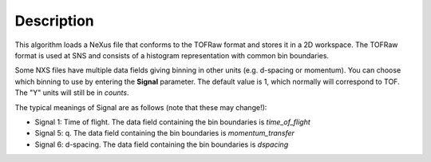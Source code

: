 .. algorithm::

.. summary::

.. relatedalgorithms::

.. properties::

Description
-----------

This algorithm loads a NeXus file that conforms to the TOFRaw format and
stores it in a 2D workspace. The TOFRaw format is used at SNS and
consists of a histogram representation with common bin boundaries.

Some NXS files have multiple data fields giving binning in other units
(e.g. d-spacing or momentum). You can choose which binning to use by
entering the **Signal** parameter. The default value is 1, which
normally will correspond to TOF. The "Y" units will still be in
*counts*.

The typical meanings of Signal are as follows (note that these may
change!):

-  Signal 1: Time of flight. The data field containing the bin
   boundaries is *time\_of\_flight*
-  Signal 5: q. The data field containing the bin boundaries is
   *momentum\_transfer*
-  Signal 6: d-spacing. The data field containing the bin boundaries is
   *dspacing*

.. categories::

.. sourcelink::
